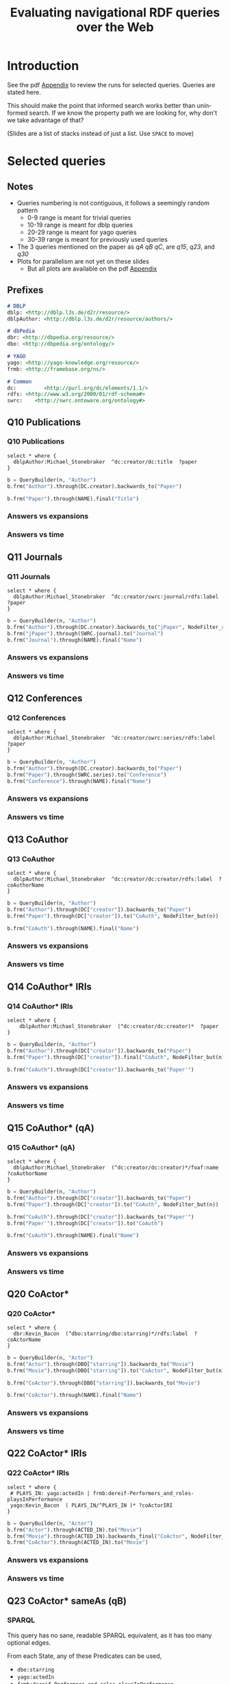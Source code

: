 #+TITLE: Evaluating navigational RDF queries over the Web
#+Web: https://dietr1ch.github.io/asld/


* Setup                                                            :noexport:
#+REVEAL_ROOT: https://doge.ing.puc.cl/dietr1ch/vendor/reveal.js/

#+REVEAL_HLEVEL: 2
#+REVEAL_SPEED: 2
# +REVEAL_POSTAMBLE: <p> Dietrich Daroch. </p>
# +REVEAL_HEAD_PREAMBLE: <title>A-star on Linked-Data</title>
#+REVEAL_HEAD_PREAMBLE: <script src='js/d3.v3.js' charset="utf-8"></script> <link rel="stylesheet" href="css/mine.css"> <link rel="stylesheet" href="css/graph.css"><link rel="stylesheet" href="https://doge.ing.puc.cl/dietr1ch/vendor/cytoscape.js/dist/cytoscape.min.js">
#+REVEAL_PLUGINS: (highlight markdown notes reveal-progress reveal-control reveal-center)

** Looks
#+REVEAL_TRANS: slide
#  moon night blood
#+REVEAL_THEME: black
#+OPTIONS: reveal_width:1600 reveal_height:900
# +REVEAL_EXTRA_CSS: custom.css

** Reveal
#+OPTIONS: reveal_center:t
#+OPTIONS: reveal_progress:t
#+OPTIONS: reveal_history:nil
#+OPTIONS: reveal_control:t
#+OPTIONS: reveal_rolling_links:t
#+OPTIONS: reveal_keyboard:t
#+OPTIONS: reveal_overview:nil

** Numbering
#+OPTIONS: toc:2
#+OPTIONS: num:nil
#+OPTIONS: reveal_slide_number:h.v



#+BEGIN_NOTES
	Intro
#+END_NOTES


# +DATE: <2013-06-04 Tue>
# +AUTHOR: ""
# +EMAIL: ""
#+OPTIONS: ':t *:t -:t ::t <:t H:3 \n:nil ^:t arch:headline author:t c:nil
#+OPTIONS: creator:comment d:(not LOGBOOK) date:t e:t email:nil f:t inline:t
#+OPTIONS: p:nil pri:nil stat:t tags:nil tasks:t tex:t timestamp:t
#+OPTIONS: todo:t |:t
#+DESCRIPTION:
#+EXCLUDE_TAGS: noexport
#+KEYWORDS:
#+LANGUAGE: en
#+SELECT_TAGS: export

#+HTML_HEAD:      <style type="text/css">section#table-of-contents {font-size:80%; }</style>

* Introduction
See the pdf [[https://dietr1ch.github.io/asld/appendix.pdf][Appendix]] to review the runs for selected queries.
Queries are stated here.

This should make the point that informed search works better than uninformed search. If we know the property path we are looking for, why don't we take advantage of that?

(Slides are a list of stacks instead of just a list. Use ~SPACE~ to move)

* Selected queries
** Notes
	- Queries numbering is not contiguous, it follows a seemingly random pattern
		- 0-9  range is meant for trivial queries
		- 10-19 range is meant for dblp queries
		- 20-29 range is meant for yago queries
		- 30-39 range is meant for previously used queries
	- The 3 queries mentioned on the paper as /qA/ /qB/ /qC/, are /q15/, /q23/, and /q30/
	- Plots for parallelism are not yet on these slides
		- But all plots are available on the pdf [[https://dietr1ch.github.io/asld/appendix.pdf][Appendix]]

** Prefixes
#+begin_src md
# DBLP
dblp: <http://dblp.l3s.de/d2r/resource/>
dblpAuthor: <http://dblp.l3s.de/d2r/resource/authors/>

# dbPedia
dbr: <http://dbpedia.org/resource/>
dbo: <http://dbpedia.org/ontology/>

# YAGO
yago: <http://yago-knowledge.org/resource/>
frmb: <http://framebase.org/ns/>

# Common
dc:         <http://purl.org/dc/elements/1.1/>
rdfs: <http://www.w3.org/2000/01/rdf-schema#>
swrc:    <http://swrc.ontoware.org/ontology#>
#+end_src

** Q10  Publications                                       :dbpedia:selected:
*** Q10  Publications
#+begin_src sparql
select * where {
  dblpAuthor:Michael_Stonebraker  ^dc:creator/dc:title  ?paper
}
#+end_src

#+begin_src python
b = QueryBuilder(n, "Author")
b.frm("Author").through(DC.creator).backwards_to("Paper")

b.frm("Paper").through(NAME).final("Title")
#+end_src

*** Answers vs expansions
[[./data/experiments/q10-Publications/p1/quick/goals_found-remote_expansions.png]]

*** Answers vs time
[[./data/experiments/q10-Publications/p1/quick/goals_found-wallClock.png]]


** Q11  Journals                                           :dbpedia:selected:
*** Q11  Journals
#+begin_src sparql
select * where {
  dblpAuthor:Michael_Stonebraker  ^dc:creator/swrc:journal/rdfs:label  ?paper
}
#+end_src

#+begin_src python
b = QueryBuilder(n, "Author")
b.frm("Author").through(DC.creator).backwards_to("jPaper", NodeFilter_regex(".*journal.*"))
b.frm("jPaper").through(SWRC.journal).to("Journal")
b.frm("Journal").through(NAME).final("Name")
#+end_src

*** Answers vs expansions
[[./data/experiments/q11-Journals/p1/quick/goals_found-remote_expansions.png]]

*** Answers vs time
[[./data/experiments/q11-Journals/p1/quick/goals_found-wallClock.png]]

** Q12  Conferences                                        :dbpedia:selected:
*** Q12  Conferences
#+begin_src sparql
select * where {
  dblpAuthor:Michael_Stonebraker  ^dc:creator/swrc:series/rdfs:label  ?paper
}
#+end_src

#+begin_src python
b = QueryBuilder(n, "Author")
b.frm("Author").through(DC.creator).backwards_to("Paper")
b.frm("Paper").through(SWRC.series).to("Conference")
b.frm("Conference").through(NAME).final("Name")
#+end_src

*** Answers vs expansions
[[./data/experiments/q12-Conferences/p1/quick/goals_found-remote_expansions.png]]

*** Answers vs time
[[./data/experiments/q12-Conferences/p1/quick/goals_found-wallClock.png]]

** Q13  CoAuthor                                           :dbpedia:selected:
*** Q13  CoAuthor
#+begin_src sparql
select * where {
  dblpAuthor:Michael_Stonebraker  ^dc:creator/dc:creator/rdfs:label  ?coAuthorName
}
#+end_src

#+begin_src python
b = QueryBuilder(n, "Author")
b.frm("Author").through(DC["creator"]).backwards_to("Paper")
b.frm("Paper").through(DC["creator"]).to("CoAuth", NodeFilter_but(n))

b.frm("CoAuth").through(NAME).final("Name")
#+end_src

*** Answers vs expansions
[[./data/experiments/q13-Direct_Coauthors/p1/quick/goals_found-remote_expansions.png]]

*** Answers vs time
[[./data/experiments/q13-Direct_Coauthors/p1/quick/goals_found-wallClock.png]]


** Q14  CoAuthor* IRIs                                     :dbpedia:selected:
*** Q14  CoAuthor* IRIs
 #+begin_src sparql
 select * where {
	 dblpAuthor:Michael_Stonebraker  (^dc:creator/dc:creator)*  ?paper
 }
 #+end_src

 #+begin_src python
 b = QueryBuilder(n, "Author")
 b.frm("Author").through(DC["creator"]).backwards_to("Paper")
 b.frm("Paper").through(DC["creator"]).final("CoAuth", NodeFilter_but(n))

 b.frm("CoAuth").through(DC["creator"]).backwards_to("Paper'")
 #+end_src

*** Answers vs expansions
[[./data/experiments/q14-CoauthorStar_IRI/p1/quick/goals_found-remote_expansions.png]]

*** Answers vs time
[[./data/experiments/q14-CoauthorStar_IRI/p1/quick/goals_found-wallClock.png]]

** Q15  CoAuthor*  (qA)                                     :dbpedia:selected:
*** Q15  CoAuthor*  (qA)
#+begin_src sparql
select * where {
  dblpAuthor:Michael_Stonebraker  (^dc:creator/dc:creator)*/foaf:name  ?coAuthorName
}
#+end_src

#+begin_src python
b = QueryBuilder(n, "Author")
b.frm("Author").through(DC["creator"]).backwards_to("Paper")
b.frm("Paper").through(DC["creator"]).to("CoAuth", NodeFilter_but(n))

b.frm("CoAuth").through(DC["creator"]).backwards_to("Paper'")
b.frm("Paper'").through(DC["creator"]).to("CoAuth")

b.frm("CoAuth").through(NAME).final("Name")
#+end_src

*** Answers vs expansions
[[./data/experiments/q15-CoauthorStar/p1/quick/goals_found-remote_expansions.png]]

*** Answers vs time
[[./data/experiments/q15-CoauthorStar/p1/quick/goals_found-wallClock.png]]


** Q20  CoActor*                                           :dbpedia:selected:
*** Q20  CoActor*
#+begin_src sparql
select * where {
  dbr:Kevin_Bacon  (^dbo:starring/dbo:starring)*/rdfs:label  ?coActorName
}
#+end_src

#+begin_src python
b = QueryBuilder(n, "Actor")
b.frm("Actor").through(DBO["starring"]).backwards_to("Movie")
b.frm("Movie").through(DBO["starring"]).to("CoActor", NodeFilter_but(n))

b.frm("CoActor").through(DBO["starring"]).backwards_to("Movie")

b.frm("CoActor").through(NAME).final("Name")
#+end_src


*** Answers vs expansions
[[./data/experiments/q20-CoactorStar__DBPEDIA/p1/quick/goals_found-remote_expansions.png]]

*** Answers vs time
[[./data/experiments/q20-CoactorStar__DBPEDIA/p1/quick/goals_found-wallClock.png]]




** Q22  CoActor* IRIs                                         :yago:selected:
*** Q22  CoActor* IRIs

#+begin_src sparql
select * where {
 # PLAYS_IN: yago:actedIn | frmb:dereif-Performers_and_roles-playsInPerformance
 yago:Kevin_Bacon  ( PLAYS_IN/^PLAYS_IN )* ?coActorIRI
}
#+end_src

#+begin_src python
b = QueryBuilder(n, "Actor")
b.frm("Actor").through(ACTED_IN).to("Movie")
b.frm("Movie").through(ACTED_IN).backwards_final("CoActor", NodeFilter_but(n))
b.frm("CoActor").through(ACTED_IN).to("Movie")
#+end_src

*** Answers vs expansions
[[./data/experiments/q22-CoactorStar_IRI__YAGO/p1/quick/goals_found-remote_expansions.png]]

*** Answers vs time
[[./data/experiments/q22-CoactorStar_IRI__YAGO/p1/quick/goals_found-wallClock.png]]



** Q23  CoActor* sameAs  (qB)                 :any:yago:dbpedia:lmdb:selected:
*** SPARQL
This query has no sane, readable SPARQL equivalent, as it has too many optional edges.

From each State, any of these Predicates can be used,
  - ~dbo:starring~
  - ~yago:actedIn~
  - ~frmb:dereif-Performers_and_roles-playsInPerformance~
  - ~owl:sameAs~

And the final state can be reached through any of
  - ~foaf:name~
  - ~rdfs:label~

*** Automaton code
#+begin_src python
b = QueryBuilder(n, "Actor")
b.frm("Actor").loop(SAME_AS)

b.frm("Actor").through(ACTED_IN).to(       "Movie")
b.frm("Actor").through(ACTOR).backwards_to("Movie")

b.frm("Movie").loop(SAME_AS)

b.frm("Movie").through(ACTOR).to(             "CoActor", NodeFilter_but(n))
b.frm("Movie").through(ACTED_IN).backwards_to("CoActor")

b.frm("CoActor").through(ACTED_IN).to(       "Movie")
b.frm("CoActor").through(ACTOR).backwards_to("Movie")

b.frm("CoActor").through(NAME).final("Name")
#+end_src


*** Answers vs expansions
[[./data/experiments/q23-CoactorStar__ANY/p1/quick/goals_found-remote_expansions.png]]

*** Answers vs time
[[./data/experiments/q23-CoactorStar__ANY/p1/quick/goals_found-wallClock.png]]


** Q30  NATO Business'  (qC)                          :yago:selected:gubichev:
*** Q30  NATO Business'  (qC)
	Similar to Gubichev's Q1  (does not ends in ~yago:Berlin~)

 #+begin_src sparql
 select * where {
	 yago:wikicat_Member_states_of_NATO ^rdf:type/^yago:dealsWith/(yago:isLocatedIn*) ?place
 }
 #+end_src

 #+begin_src python
 b = QueryBuilder(YAGO["wikicat_Member_states_of_NATO"], "NATO")

 b.frm("NATO").through(RDF["type"]).backwards_to("Area")

 b.frm("Area").through(YAGO["dealsWith"]).backwards_to("Place", None, NodeFilter_but(n))

 b.frm("Place").through(YAGO["isLocatedIn"]).to("Place")
 #+end_src

*** Answers vs expansions
[[./data/experiments/q30-NATO_Business/p1/quick/goals_found-remote_expansions.png]]

*** Answers vs time
[[./data/experiments/q30-NATO_Business/p1/quick/goals_found-wallClock.png]]


** Q32  Airports in Netherlands                      :yago:selected:gubichev:
*** Q32  Airports in Netherlands
 Similar to Gubichev's Q2, but yago:dealsWith was removed
 #+begin_src sparql
 select * where {
	 yago:wikicat_Capitals_in_Europe ^rdf:type/yago:isLocatedIn* ?place
 }
 #+end_src

 #+begin_src python
 # Using wikicat_* instead of wikicategory_*

 b = QueryBuilder(n, "EuropeCapitals")
 b.from_("Airports").through( RDF["type"]       ).backwards_to("airport")  # AirportList ~> airport
 b.from_("airport" ).through(YAGO["isLocatedIn"]).final("Place")           # airport     -> Place
 b.from_("Place"   ).through(YAGO["isLocatedIn"]).to("Place")              # Place       -> Place
 #+end_src


*** Answers vs expansions
[[./data/experiments/q32-AirportsInNetherlands/p1/quick/goals_found-remote_expansions.png]]

*** Answers vs time
[[./data/experiments/q32-AirportsInNetherlands/p1/quick/goals_found-wallClock.png]]



* Other queries used
** Q16  Paper IRIs from Coauthor*
*** Q16  Paper IRIs from Coauthor*
 #+begin_src sparql
 select * where {
	 dblpAuthor:Michael_Stonebraker  (^dc:creator/dc:creator)*/^dc:creator  ?paper
 }
 #+end_src

 #+begin_src python
 b = QueryBuilder(n, "Author")
 b.frm("Author").through(DC["creator"]).backwards_to("Paper")
 b.frm("Paper").through(DC["creator"]).to("Author")

 b.frm("Author").through(DC["creator"]).backwards_final("Paper'")
 #+end_src

*** Answers vs expansions
[[./data/additional-experiments/q16-CoAuthStarPapers_IRI/p1/quick/goals_found-remote_expansions.png]]

*** Answers vs time
[[./data/additional-experiments/q16-CoAuthStarPapers_IRI/p1/quick/goals_found-wallClock.png]]

** Q17  Paper from Coauthor*
*** Q17  Paper from Coauthor*
 #+begin_src sparql
 select * where {
	 dblpAuthor:Michael_Stonebraker  (^dc:creator/dc:creator)*/^dc:creator/dc:title  ?paperTitle
 }
 #+end_src


 #+begin_src python
 b = QueryBuilder(n, "Author")
 b.frm("Author").through(DC["creator"]).backwards_to("Paper")
 b.frm("Paper").through(DC["creator"]).to("Author")

 b.frm("Author").through(DC["creator"]).backwards_to("Paper'")
 b.frm("Paper'").through(DC["title"]).final("PaperTitle")
 #+end_src


*** Answers vs expansions
[[./data/additional-experiments/q17-CoAuthStarPapers/p1/quick/goals_found-remote_expansions.png]]

*** Answers vs time
[[./data/additional-experiments/q17-CoAuthStarPapers/p1/quick/goals_found-wallClock.png]]
